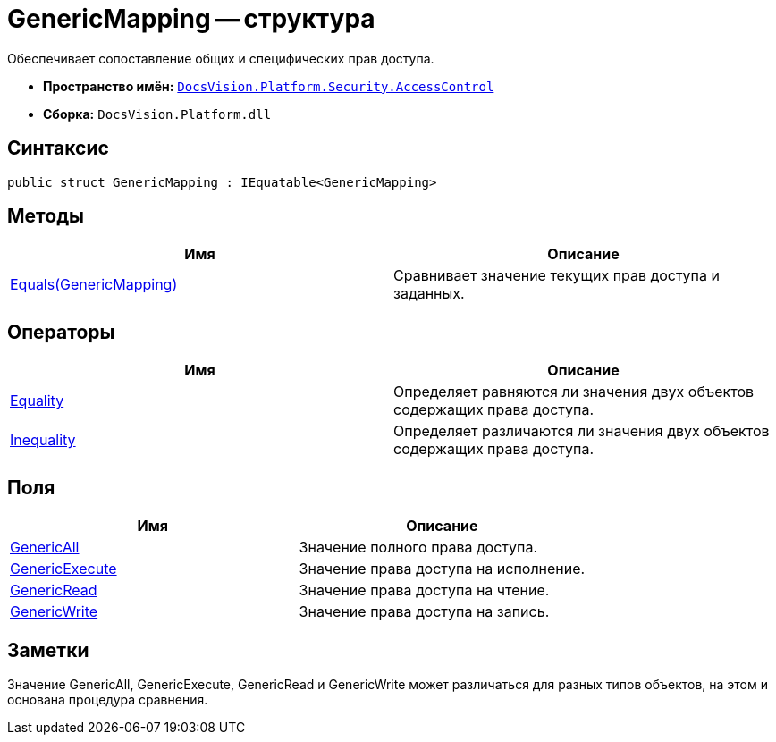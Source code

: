 = GenericMapping -- структура

Обеспечивает сопоставление общих и специфических прав доступа.

* *Пространство имён:* `xref:api/DocsVision/Platform/Security/AccessControl/AccessControl_NS.adoc[DocsVision.Platform.Security.AccessControl]`
* *Сборка:* `DocsVision.Platform.dll`

== Синтаксис

[source,csharp]
----
public struct GenericMapping : IEquatable<GenericMapping>
----

== Методы

[cols=",",options="header"]
|===
|Имя |Описание
|xref:api/DocsVision/Platform/Security/AccessControl/GenericMapping.Equals_MT.adoc[Equals(GenericMapping)] |Сравнивает значение текущих прав доступа и заданных.
|===

== Операторы

[cols=",",options="header"]
|===
|Имя |Описание
|xref:api/DocsVision/Platform/Security/AccessControl/GenericMapping.Equality_OP.adoc[Equality] |Определяет равняются ли значения двух объектов содержащих права доступа.
|xref:api/DocsVision/Platform/Security/AccessControl/GenericMapping.Inequality_OP.adoc[Inequality] |Определяет различаются ли значения двух объектов содержащих права доступа.
|===

== Поля

[cols=",",options="header"]
|===
|Имя |Описание
|xref:api/DocsVision/Platform/Security/AccessControl/GenericMapping.GenericAll_FL.adoc[GenericAll] |Значение полного права доступа.
|xref:api/DocsVision/Platform/Security/AccessControl/GenericMapping.GenericExecute_FL.adoc[GenericExecute] |Значение права доступа на исполнение.
|xref:api/DocsVision/Platform/Security/AccessControl/GenericMapping.GenericRead_FL.adoc[GenericRead] |Значение права доступа на чтение.
|xref:api/DocsVision/Platform/Security/AccessControl/GenericMapping.GenericWrite_FL.adoc[GenericWrite] |Значение права доступа на запись.
|===

== Заметки

Значение GenericAll, GenericExecute, GenericRead и GenericWrite может различаться для разных типов объектов, на этом и основана процедура сравнения.
